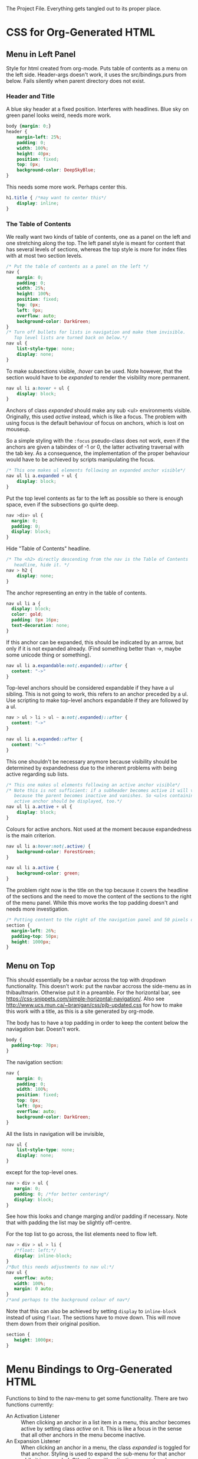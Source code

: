The Project File. Everything gets tangled out to its proper place.
* TODO                                                             :noexport:
- Add scripting to set class expandable an all anchors followed by a ul
  in nav.
- Do the styling for horizontal top menus. Try if this can be made into
  a dropdown menu just using lists. The w3schools examples use a div, however
  see https://css-snippets.com/simple-horizontal-navigation/
* Project Header                                                   :noexport:
:PROPERTIES:
:PRJ-DIR: ~/prj/dir/
:END:
An example to tangle to a project directory. Is there a way to create it
if it doesn't exist?
# #+BEGIN_SRC js :tangle (concat (org-entry-get nil "PRJ-DIR" t) "filename.js")
 #  var a = 2;
# #+END_SRC
* CSS for Org-Generated HTML
** Menu in Left Panel
   :PROPERTIES:
   :header-args: :tangle "_site/css/leftmenu.css"
   :END:
   :LOGBOOK:
   CLOCK: [2019-07-13 Sat 16:45]--[2019-07-13 Sat 17:49] =>  1:04
   :END:
 # +PROPERTY: header-args :tangle "_site/css/leftmenu.css"
 Style for html created from org-mode. Puts table of contents as a menu on
 the left side. Header-args doesn't work, it uses the src/bindings.purs from
 below. Fails silently when parent directory does not exist.
*** Header and Title
 A blue sky header at a fixed position. Interferes with headlines. Blue sky
 on green panel looks weird, needs more work.
 #+BEGIN_SRC css
 body {margin: 0;}
 header {
     margin-left: 25%;
     padding: 0;
     width: 100%;
     height: 40px;
     position: fixed;
     top: 0px;
     background-color: DeepSkyBlue;
 }
 #+END_SRC
 This needs some more work. Perhaps center this.
 #+BEGIN_SRC css :tangle
 h1.title { /*may want to center this*/
     display: inline;
 }
 #+END_SRC
*** The Table of Contents
 We really want two kinds of table of contents, one as a panel on the left
 and one stretching along the top. The left panel style is meant for content
 that has several levels of sections, whereas the top style is more for index
 files with at most two section levels.
 #+BEGIN_SRC css 
 /* Put the table of contents as a panel on the left */
 nav {
     margin: 0;
     padding: 0;
     width: 25%;
     height: 100%;
     position: fixed;
     top: 0px;
     left: 0px;
     overflow: auto;
     background-color: DarkGreen;
 }
 /* Turn off bullets for lists in navigation and make them invisible.
    Top level lists are turned back on below.*/ 
 nav ul {
     list-style-type: none;
     display: none;
 }
 #+END_SRC   
 To make subsections visible, /:hover/ can be used. Note however, that the 
 section would have to be /expanded/ to render the visibility more permanent.
 #+BEGIN_SRC css
 nav ul li a:hover + ul {
     display: block;
 }
 #+END_SRC
 Anchors of class /expanded/ should make any sub <ul> environments visible. 
 Originally, this used /active/ instead, which is like a focus. The problem with 
 using focus is the default behaviour of focus on anchors, which is lost on 
 mouseup. 

 So a simple styling with the ~:focus~ pseudo-class does not work, even if the 
 anchors are given a tabindex of -1 or 0, the latter activating traversal with 
 the tab key. As a consequence, the implementation of the proper behaviour would 
 have to be achieved by scripts manipulating the focus.
 #+BEGIN_SRC css
 /* This one makes ul elements following an expanded anchor visible*/
 nav ul li a.expanded + ul {
     display: block;
 }
 #+END_SRC
 Put the top level contents as far to the left as possible so there is enough
 space, even if the subsections go quirte deep.
 #+BEGIN_SRC css
 nav >div> ul {
   margin: 0;
   padding: 0;
   display: block;
 }
 #+END_SRC
 Hide "Table of Contents" headline.
 #+BEGIN_SRC css
 /* The <h2> directly descending from the nav is the Table of Contents 
    headline, hide it. */
 nav > h2 {
     display: none;
 }
 #+END_SRC
 The anchor representing an entry in the table of contents.
 #+BEGIN_SRC css
 nav ul li a {
   display: block;
   color: gold;
   padding: 8px 16px;
   text-decoration: none;
 }
 #+END_SRC
 If this anchor can be expanded, this should be indicated by an arrow, but
 only if it is not expanded already. (Find something better than ->, maybe
 some unicode thing or something). 
 #+BEGIN_SRC css
 nav ul li a.expandable:not(.expanded)::after {
   content: "->"
 }
 #+END_SRC
 Top-level anchors should be considered expandable if they have a ul sibling.
 This is not going to work, this refers to an anchor preceded by a ul. Use
 scripting to make top-level anchors expandable if they are followed by a ul.
 #+BEGIN_SRC css
 nav > ul > li > ul ~ a:not(.expanded)::after {
   content: "->"
 }
 #+END_SRC
 #+BEGIN_SRC css
 nav ul li a.expanded::after {
   content: "<-"
 }
 #+END_SRC
 This one shouldn't be necessary anymore because visibility should be determined
 by expandedness due to the inherent problems with being active regarding sub
 lists.
 #+BEGIN_SRC css
 /* This one makes ul elements following an active anchor visible*/
 /* Note this is not sufficient: if a subheader becomes active it will vanish
    because the parent becomes inactive and vanishes. So <ul>s containing an
    active anchor should be displayed, too.*/
 nav ul li a.active + ul {
     display: block;
 }
 #+END_SRC
 Colours for active anchors. Not used at the moment because expandedness is the
 main criterion.
 #+BEGIN_SRC css
 nav ul li a:hover:not(.active) {
     background-color: ForestGreen;
 }

 nav ul li a.active {
     background-color: green;
 }
 #+END_SRC
 The problem right now is the title on the top because it covers the headline
 of the sections and the need to move the content of the sections to the right
 of the menu panel. While this move works the top padding doesn't and needs more
 investigation.
 #+BEGIN_SRC css
 /* Putting content to the right of the navigation panel and 50 pixels down*/
 section {
   margin-left: 26%;
   padding-top: 50px;
   height: 1000px;
 }
 #+END_SRC
** Menu on Top
   :PROPERTIES:
   :header-args: :tangle "_site/css/topmenu.css"
   :END:
   :LOGBOOK:
   CLOCK: [2019-07-15 Mon 16:57]--[2019-07-15 Mon 19:17] =>  2:20
   :END:
This should essentially be a navbar across the top with dropdown functionality.
This doesn't work: put the navbar accross the side-menu as in thibaultmarin.
Otherwise put it in a preamble.
For the horizontal bar, see
https://css-snippets.com/simple-horizontal-navigation/.
Also see http://www.ucs.mun.ca/~branigan/css/pjb-updated.css for how to make
this work with a title, as this is a site generated by org-mode.

The body has to have a top padding in order to keep the content below the 
naviagation bar. Doesn't work.
#+BEGIN_SRC css
body {
  padding-top: 70px;
} 
#+END_SRC
The navigation section:
#+BEGIN_SRC css
nav {
    margin: 0;
    padding: 0;
    width: 100%;
    position: fixed;
    top: 0px;
    left: 0px;
    overflow: auto;
    background-color: DarkGreen;
}
#+END_SRC
All the lists in navigation will be invisible,
#+BEGIN_SRC css
nav ul {
    list-style-type: none;
    display: none;
}
#+End_SRC
except for the top-level ones. 
#+BEGIN_SRC css
nav > div > ul {
   margin: 0;
   padding: 0; /*for better centering*/
   display: block;
}
#+END_SRC
See how this looks and change marging and/or padding if necessary. Note that
with padding the list may be slightly off-centre.

For the top list to go across, the list elements need to flow left.
#+BEGIN_SRC css
nav > div > ul > li {
   /*float: left;*/
   display: inline-block;
}
/*But this needs adjustments to nav ul:*/
nav ul {
   overflow: auto;
   width: 100%;
   margin: 0 auto;
}
/*and perhaps to the background colour of nav*/
#+END_SRC
Note that this can also be achieved by setting ~display~ to ~inline-block~ instead
of using ~float~.
The sections have to move down. This will move them down from their original
position.
#+BEGIN_SRC css
section {
   height: 1000px;
}
#+END_SRC
* Menu Bindings to Org-Generated HTML
  :PROPERTIES:
  :header-args: :tangle "src/bindings.purs"
  :END:
# Note: +PROPERTY is no good because it is buffer global, that's why it is
# commented out
# +PROPERTY: header-args :tangle "src/bindings.purs"
  :LOGBOOK:
  CLOCK: [2019-07-07 Sun 09:37]--[2019-07-07 Sun 12:23] =>  2:46
  CLOCK: [2019-07-06 Sat 11:20]--[2019-07-06 Sat 13:29] =>  2:09
  CLOCK: [2019-07-05 Fri 09:12]--[2019-07-05 Fri 11:15] =>  2:03
  CLOCK: [2019-07-03 Wed 11:07]--[2019-07-03 Wed 13:44] =>  2:37
  CLOCK: [2019-07-02 Tue 09:13]--[2019-07-02 Tue 12:48] =>  3:35
  CLOCK: [2019-07-01 Mon 12:27]--[2019-07-01 Mon 21:30] =>  9:03
  CLOCK: [2019-06-30 Sun 18:43]--[2019-06-30 Sun 20:34] =>  1:51
  :END:
# TODO: remove obsolete code, the toArray functionality for HTMLCollection
# and NodeList has side-effects that prevent the setting of eg. class names
# on the corresponding elements. Can remove the experimental code, see the
# resetActive function for the differences. Put the css-code into this file
# as well and tangle it out to

Functions to bind to the nav-menu to get some functionality. There are two
functions currently:
 - An Activation Listener :: 
   When clicking an anchor in a list item in a menu, this anchor becomes
   active by setting class /active/ on it. This is like a focus in the sense
   that all other anchors in the menu become inactive.
 - An Expansion Listener ::
   When clicking an anchor in a menu, the class /expanded/ is toggled for that
   anchor. Styling is used to expand the sub-menu for that anchor while it is
   expanded. Other than with activation, several anchors can be expanded at
   the same time.
** Implementation Requirements
What's the easiest way to do that? Here are the requirements:
- The listener should react to clicks on the anchor. Since the same listener
  works for all anchors, it should be attached once to a common parent and
  use the event bubbling mechanism to manipulate the clicked anchor element.
  is a lot of work. The common target best suited for that purpose is the <div>
  element with id #text-table-of-contents inside the <nav> containing the
  table of contents.
- This listener has to set the target element, which is the element where the
  click occured, to /active/ or toggle its /expanded/ class.
- The activation listener also has to remove class /active/ from all other 
  anchors in the menu. This is best achieved with a call to ~querySelectorAll~ 
  with ~QuerySelector "a.active"~ on the ~currentTarget~, which is the element
  where the listener resides.
** Alternatives                                                    :noexport:
- Using focus: if the anchors have a tabindex="0" property, tabbing through
  them works as expected. However, clicking will not set the focus, or at
  least only as long as the mouse is down. This has to be done programatically
  with the HTMLElement.focus() function. If this is called in an onmousedown
  event, preventDefault() has to be called on the event, otherwise focus will be
  lost again. But then the tabindex would have to be set on all anchors in the
  nav menu and mousedown would have to be handled in all anchors. Actually not:
  mousedown needs to be handled only in the div, just set the focus on the 
  target.
** Using QuerySelector
#+BEGIN_SRC purescript :tangle no
import Web.DOM.ParentNode (QuerySelector(..), querySelectorAll)
querySelectorAll :: QuerySelector -> ParentNode -> Effect NodeList
#+END_SRC
This is a function calling javascript's ~ParentNode.querySelectorAll~ as a foreign
function and returns a possibly empty list of nodes. 

Unfortunately it doesn't catch the SyntaxError exception that may
occur on the javascript side if the selector syntax is incorrect
(As of 3.0.0 of purescript-web-dom). On the purescript side there is currently
no way to enforce the correct syntax of css selector strings when constructing
~QuerySelector~ objects.

A possible remedy is provided with the utilities in CSS.Selector from 
purescript-css to construct a valid selector and then obtain a selector string 
that can be used as a query selector.

Note that it only verifies if the last element in the selector is within the 
search scope. If this is a problem, use the :scope pseudoclass which requires 
that all elements following it be in the search scope, ie descendants of the 
parent node. See the discussion in
https://developer.mozilla.org/en-US/docs/Web/API/ParentNode/querySelectorAll

There is a problem with the returned ~NodeList~: for some reason mapping over
its conversion to an array doesn't change the elements.
That is not the problem, the regular map doesn't work on arrays.
** Library Functions Needed for the Implementation
*** Get the Event Targets
 In order to get the event targets, two functions are needed.
 #+BEGIN_SRC purescript :tangle no
 -- From Web.Event.Event
 -- the element where the event handler is attached
 currentTarget :: Event -> Maybe EventTarget
 -- the element where the event occured
 target :: Event -> Maybe EventTarget
 #+END_SRC
*** Cast the Targets
 Since the purescript-web-* libraries are very low level FFI wrappers around
 the javascript interface, a lot of the work for 
 handling events consists of type conversions. To do something with EventTargets,
 they need to be converted to Nodes or HTML elements. In order to use 
 ~querySelectorAll~, the event targets have to be cast to ~ParentNode~.
 #+BEGIN_SRC purescript :tangle no
 -- From Web.DOM.Element
 fromEventTarget :: EventTarget -> Maybe Element
 toParentNode :: Element -> ParentNode
 -- from Web.HTML.HTMLElement
 fromNode :: Node -> Maybe HTMLElement
 fromElement :: Element -> Maybe HTMLElement
 #+END_SRC
 There are numerous versions of ~fromEventTarget~ and ~toParent~, all of the form
#+BEGIN_SRC purescript :tangle no
fromEventTarget :: forall a . Target a => EventTarget -> Maybe a
toParentNode :: forall a. Nodeable a => a -> ParentNode
#+END_SRC
 similarly for ~fromNode~ and ~fromElement~.
*** Manage the Classes
Classes can be added, removed or toggled by calling the appropriate functions
on the ~classList~ of an ~HTMLElement~.
#+BEGIN_SRC purescript :tangle no
-- From Web.DOM.TokenList
remove :: DOMTokenList -> String -> Effect Unit
add :: DOMTokenList -> String -> Effect Unit
toggle :: DOMTokenList -> String -> Effect Boolean
-- from Web.HTML.HTMLElement
classList :: HTMLElement -> Effect DOMTokenList
#+END_SRC
*** Handle the Query
Since ~querySelectorAll~ returns a node list,
#+BEGIN_SRC purescript :tangle no
-- Needs Web.Dom.NodeList (NodeList)
-- from Web.DOM.ParentNode
querySelectorAll::QuerySelector -> ParentNode -> Effect NodeList
#+END_SRC
the ~NodeList~ has to be converted to something useable. There is a ~toArray~ 
function
#+BEGIN_SRC purescript :tangle no
toArray::NodeList -> Effect (Array Node)
#+END_SRC
in Web.DOM.NodeList converting the ~NodeList~ into an array of ~Node~.
*** Attach the Handlers
 #+BEGIN_SRC purescript :tangle no
 -- from Web.DOM.NodeList
 -- From Web.Event.EventTarget
 addEventListener :: EventType -> EventListener -> Boolean -> EventTarget -> Effect Unit
 eventListener :: forall a. (Event -> Effect a) -> Effect EventListener
  -- To handle arrays we need Data.Array
 toArray :: NodeList -> Effect (Array Node)
 #+END_SRC
** The Handler Code
*** The Header, Module Definition and Import List
#+BEGIN_SRC purescript
module Bindings where

import Prelude hiding (add)

import Control.Monad.Rec.Class (Step(..), tailRecM)
import Data.Array (mapMaybe, length, head, foldMap)
import Data.Maybe (Maybe(..))

import Effect (Effect)
import Effect.Console (log) --debugging only

import Web.DOM.Element (fromEventTarget, toParentNode)
import Web.DOM.Node (Node)
import Web.DOM.NodeList  (NodeList, item, toArray)
import Web.DOM.NodeList as NL
import Web.DOM.ParentNode (ParentNode, QuerySelector(..), querySelectorAll)
import Web.DOM.DOMTokenList (DOMTokenList, add, remove, toggle)
import Web.Event.Event (Event, currentTarget, target)
import Web.DOM.HTMLCollection as HTMLC
import Web.HTML.HTMLElement (HTMLElement, classList, fromNode)
import Web.DOM.Element as Elt
import Web.HTML.HTMLAnchorElement (HTMLAnchorElement,toHTMLElement)
import Web.HTML.HTMLAnchorElement as Anchor
#+END_SRC

*** Getting the Parent Node of the Current Target
First the current target of the event to be handled has to be transformed to
a parent node in order to run the query on it. The handler will be attached
to a <div> containing all the menu-anchors generated from the table of 
contents when exporting org-mode to html. This element will be the 
/current target/ and has to be converted to a parent node.
#+BEGIN_SRC purescript
-- | Get the parent node of the current target
-- TODO:this should really go through HTMLAnchorElement, ie use
-- Anchor.fromEventTarget and Anchor.toParentNode
currentTargetPNode :: Event -> Maybe ParentNode
currentTargetPNode = (pure <<< toParentNode) <=< fromEventTarget <=< currentTarget

currentTargetElement :: Event -> Maybe Elt.Element
currentTargetElement = Elt.fromEventTarget <=< currentTarget
#+END_SRC
Since ~currentTarget::Event -> Maybe EventTarget~ and 
~fromEventTarget::EventTarget -> Element~ the two are Kleisli composed in the
~Maybe~ monad and in order to stay there another Kleisli composition with
~pure <<< toParentNode~ is performed. The composition with ~pure~ is needed since
~toParentNode::Element -> ParentNode~.

*** Extracting the Active Anchors within the Parent Node
Now the anchors having class /active/ can be extracted from the parent node. 
There are several ways to do that, each with their own shortcomings.
#+BEGIN_SRC purescript
-- | Get the active anchors as HTMLAnchorElements. This makes sure that
-- | only anchors of class active are returned because only those should
-- | successfully convert from Node to HTMLAnchorElement.
activeAnchors :: ParentNode -> Effect (Array HTMLAnchorElement)
activeAnchors parent =  do
  nodes <- (querySelectorAll (QuerySelector "a.active") parent >>= toArray)
  pure $ mapMaybe Anchor.fromNode nodes 
#+END_SRC
Since ~querySelectorAll~ returns an ~Effect NodeList~, its result has to be fed 
into ~toArray~ in order to obtain an ~Effect (Array Node)~ which allows to convert
the nodes into html elements. This is not quite straightforward because ~fromNode~
only returns a ~Maybe HTMLElement~ but luckily there is ~mapMaybe~ which ignores the
~Nothing~ values and returns a sanitized array of html elements, possibly empty.

This would be another way to do this, acting directly on the elements.
#+BEGIN_SRC purescript
nodeLoop :: (Node -> Effect Unit) -> NodeList -> Effect Unit
-- now use tailRecM?
nodeLoop f nl = NL.length nl >>= tailRecM loopItem
  where 
    loopItem n = do
        -- itm <- item n nl
        item n nl >>= applyFunc f
        if n==0
          then pure (Done unit)
          else pure (Loop (n-1))
    applyFunc func nodeM = case nodeM of
                       Just node -> func node
                       Nothing -> pure unit
             
#+END_SRC
*** Removing the Active Class from Anchors
Once the html elements are obtained, their class lists can be extracted and
manipulated. Note that these are computation with side-effects on the 
javascript side because ~HTMLElement.classList.remove()~ or 
~HTMLElement.classList.add()~ are called, which change the internal state of
~HTMLElement~.
#+BEGIN_SRC purescript 
-- | manages css class active by applying `f` to the class list with `f`
-- | being one of `add` ore `remove` from `Web.DOM.DOMTokenList`.
manageActive :: (DOMTokenList -> String -> Effect Unit) -> HTMLElement -> Effect Unit
manageActive f elt = classList elt >>= flip f "active" 

removeActive :: HTMLElement -> Effect Unit
removeActive = manageActive remove

addActive :: HTMLElement -> Effect Unit
addActive = manageActive add

-- |Same as above, to work on HTMLAnchorElements
manageActiveAnchor :: (DOMTokenList -> String -> Effect Unit) -> HTMLAnchorElement -> Effect Unit
manageActiveAnchor f elt = classList (toHTMLElement elt) >>= flip f "active" 

removeActiveAnchor :: HTMLAnchorElement -> Effect Unit
removeActiveAnchor = manageActiveAnchor remove 
manageActiveAnchorN :: (HTMLAnchorElement -> Effect Unit) -> Node -> Effect Unit
manageActiveAnchorN f node = case Anchor.fromNode node of
                                Just ank -> f ank
                                Nothing -> pure unit
-- remove class "active" from a Node that is an anchor
removeActiveAnchorN :: Node -> Effect Unit
removeActiveAnchorN = manageActiveAnchorN removeActiveAnchor

addActiveAnchor :: HTMLAnchorElement -> Effect Unit
addActiveAnchor = manageActiveAnchor add

toggleActive :: HTMLAnchorElement -> Effect Unit
toggleActive elt = (classList (toHTMLElement elt) >>= flip toggle "active" )  *> pure unit

toggleExpanded :: HTMLAnchorElement -> Effect Unit
toggleExpanded elt = (classList (toHTMLElement elt) >>= flip toggle "expanded" )  *> pure unit
#+END_SRC
*** Getting the Element of Target
The event target is the element where the event actually occured, in contrast
to the element where the listener handling the event was affixed. In order to
add class /active/ to it, its HTMLElement needs to be obtained. In order to make
sure that the event originated from an anchor, a conversion of the target to an
anchor is attempted.
#+BEGIN_SRC purescript 
targetAnchor :: Event -> Maybe HTMLAnchorElement
targetAnchor =  Anchor.fromEventTarget <=< target
#+END_SRC
*** Tying It All Together
Maybe this should check first if there is only one anchor that is already
active and coincides with the target. Clicking on an active anchor should
be a no-op. But stronger assertions would be required: only one active anchor
at any given time. But this is impossible due to side-effects on the javascript
side, there is no guarantee that no one loads another script and messes around
with the DOM.

This can be done by checking whether there is exactly one active element, which
is an anchor and equal to the event target. If not, call a ~resetAnchors~ function
that does all the changes.

Note that ~map~ doesn't apply functions properly to arrays. Anyway, 
something like ~foldMap~ is more suitable here because this is about applying
effects to the array, not about transforming it. 
#+BEGIN_SRC purescript 
resetActive :: Event -> Effect Unit
resetActive evt = do
  _ <- case currentTargetPNode evt of
        Just pn -> querySelectorAll (QuerySelector "a.active") pn >>= toArray 
                   >>= foldMap removeActiveAnchorN 
        Nothing -> pure unit
  case targetAnchor evt of
    Just ank -> addActiveAnchor ank
    Nothing -> pure unit
#+END_SRC
Another version of resetting activation, this time looping over the items of
the node list.
#+BEGIN_SRC purescript :tangle no

resetActive :: Event -> Effect Unit
resetActive evt = do
  _ <- case currentTargetPNode evt of
        Just pn -> do
                    aa <- querySelectorAll (QuerySelector "a.active") pn
                    NL.length aa >>= \l -> log $ "Removing active from " <> show l <>" nodes"
                    nodeLoop removeActiveAnchorN aa
        Nothing -> do 
                    log "No active anchors"
                    pure unit
                    -- pure []
  case targetAnchor evt of
    Just ank -> addActiveAnchor ank
    Nothing -> pure unit
#+END_SRC

Menu expansion handler to expand submenus. Maybe that's even better than
activation.
#+BEGIN_SRC purescript
handleMenuExpansion :: Event -> Effect Unit
handleMenuExpansion evt = do
  case targetAnchor evt of
    Just ank -> toggleExpanded ank
    Nothing -> pure unit
#+END_SRC
*** Attaching the Handler
This essentially runs a query selector on the document. Since this is not
waiting for any document load event, it is imperative that the script be loaded
when the DOM is ready, ie at the end of the body or with /defered/ set to 
"defered".
The document is obtained using ~window :: Effect Window~, 
~document :: Window -> Effect HTMLDocument~, 
~toParentNode::HTMLDocument -> ParentNode~ and
~querySelector :: QuerySelector -> ParentNode -> Effect (Maybe Element)~
Need a ~fromElement~ to get an HTMLElement from Element
#+BEGIN_SRC purescript :tangle src/Main.purs
module Main where

import Prelude
import Data.Maybe (Maybe(..))
import Effect (Effect)

import Web.Event.EventTarget (addEventListener, eventListener)
import Web.HTML.Event.EventTypes (click)
import Web.DOM.Element (Element, toEventTarget)
import Web.DOM.ParentNode (QuerySelector(..), querySelector)
import Web.HTML (window)
import Web.HTML.HTMLDocument (toParentNode)
import Web.HTML.Window (document)

import Bindings (handleMenuExpansion, resetActive)

main :: Effect Unit
main = do
 tocDivElt <- tocDiv
 case tocDivElt of
   Just elt -> do
       -- el <- eventListener handleMenuExpansion
       el <- eventListener resetActive
       addEventListener click el false (toEventTarget elt)
   Nothing -> pure unit

tocDiv :: Effect (Maybe Element)
tocDiv = (querySelector (QuerySelector "#text-table-of-contents") <<< toParentNode <=< document) =<< window
#+END_SRC

